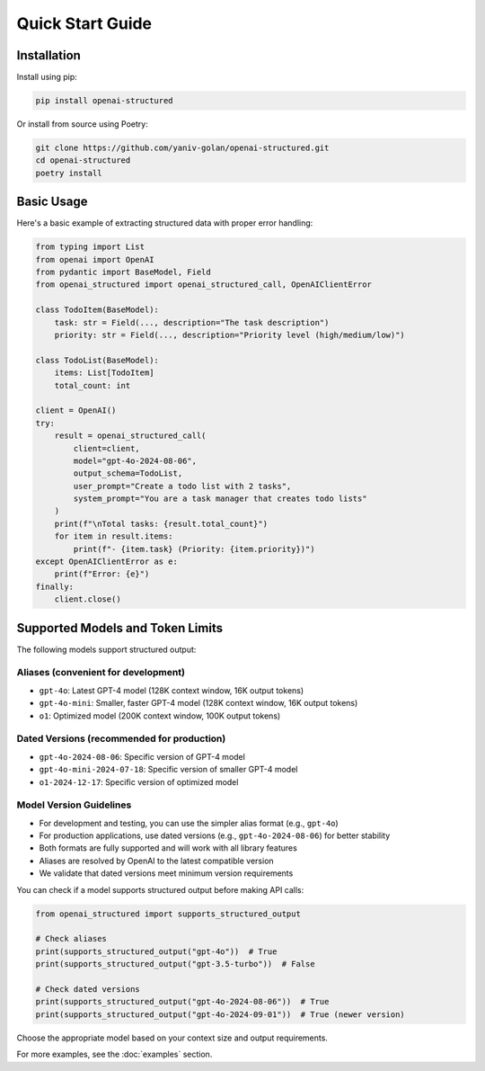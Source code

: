 Quick Start Guide
=================

Installation
------------

Install using pip:

.. code-block:: bash

   pip install openai-structured

Or install from source using Poetry:

.. code-block:: bash

   git clone https://github.com/yaniv-golan/openai-structured.git
   cd openai-structured
   poetry install

Basic Usage
-----------

Here's a basic example of extracting structured data with proper error handling:

.. code-block:: python

   from typing import List
   from openai import OpenAI
   from pydantic import BaseModel, Field
   from openai_structured import openai_structured_call, OpenAIClientError

   class TodoItem(BaseModel):
       task: str = Field(..., description="The task description")
       priority: str = Field(..., description="Priority level (high/medium/low)")

   class TodoList(BaseModel):
       items: List[TodoItem]
       total_count: int

   client = OpenAI()
   try:
       result = openai_structured_call(
           client=client,
           model="gpt-4o-2024-08-06",
           output_schema=TodoList,
           user_prompt="Create a todo list with 2 tasks",
           system_prompt="You are a task manager that creates todo lists"
       )
       print(f"\nTotal tasks: {result.total_count}")
       for item in result.items:
           print(f"- {item.task} (Priority: {item.priority})")
   except OpenAIClientError as e:
       print(f"Error: {e}")
   finally:
       client.close()

Supported Models and Token Limits
--------------------------------

The following models support structured output:

Aliases (convenient for development)
~~~~~~~~~~~~~~~~~~~~~~~~~~~~~~~~~~

* ``gpt-4o``: Latest GPT-4 model (128K context window, 16K output tokens)
* ``gpt-4o-mini``: Smaller, faster GPT-4 model (128K context window, 16K output tokens)
* ``o1``: Optimized model (200K context window, 100K output tokens)

Dated Versions (recommended for production)
~~~~~~~~~~~~~~~~~~~~~~~~~~~~~~~~~~~~~~~

* ``gpt-4o-2024-08-06``: Specific version of GPT-4 model
* ``gpt-4o-mini-2024-07-18``: Specific version of smaller GPT-4 model
* ``o1-2024-12-17``: Specific version of optimized model

Model Version Guidelines
~~~~~~~~~~~~~~~~~~~~~

* For development and testing, you can use the simpler alias format (e.g., ``gpt-4o``)
* For production applications, use dated versions (e.g., ``gpt-4o-2024-08-06``) for better stability
* Both formats are fully supported and will work with all library features
* Aliases are resolved by OpenAI to the latest compatible version
* We validate that dated versions meet minimum version requirements

You can check if a model supports structured output before making API calls:

.. code-block:: python

   from openai_structured import supports_structured_output

   # Check aliases
   print(supports_structured_output("gpt-4o"))  # True
   print(supports_structured_output("gpt-3.5-turbo"))  # False

   # Check dated versions
   print(supports_structured_output("gpt-4o-2024-08-06"))  # True
   print(supports_structured_output("gpt-4o-2024-09-01"))  # True (newer version)

Choose the appropriate model based on your context size and output requirements.

For more examples, see the :doc:`examples` section. 